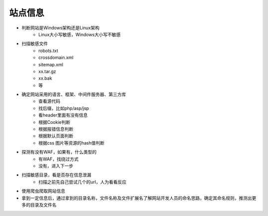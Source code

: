 站点信息
========================================
- 判断网站是Windows架构还是Linux架构
    - Linux大小写敏感，Windows大小写不敏感

- 扫描敏感文件
    - robots.txt
    - crossdomain.xml
    - sitemap.xml
    - xx.tar.gz
    - xx.bak
    - 等

- 确定网站采用的语言、框架、中间件服务器、第三方库
    - 查看源代码
    - 找后缀，比如php/asp/jsp
    - 看header里面有没有信息
    - 根据Cookie判断
    - 根据报错信息判断
    - 根据默认页面判断
    - 根据css 图片等资源的hash值判断

- 探测有没有WAF，如果有，什么类型的
    - 有WAF，找绕过方式
    - 没有，进入下一步

- 扫描敏感目录，看是否存在信息泄漏
    - 扫描之前先自己尝试几个的url，人为看看反应

- 使用爬虫爬取网站信息

- 拿到一定信息后，通过拿到的目录名称，文件名称及文件扩展名了解网站开发人员的命名思路，确定其命名规则，推测出更多的目录及文件名

